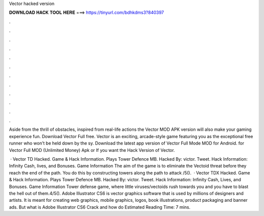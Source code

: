 Vector hacked version



𝐃𝐎𝐖𝐍𝐋𝐎𝐀𝐃 𝐇𝐀𝐂𝐊 𝐓𝐎𝐎𝐋 𝐇𝐄𝐑𝐄 ===> https://tinyurl.com/bdhkdms3?840397



.



.



.



.



.



.



.



.



.



.



.



.

Aside from the thrill of obstacles, inspired from real-life actions the Vector MOD APK version will also make your gaming experience fun. Download Vector Full  free. Vector is an exciting, arcade-style game featuring you as the exceptional free runner who won't be held down by the sy. Download the latest app version of Vector Full Mode MOD for Android. for Vector Full MOD (Unlimited Money) Apk or If you want the Hack Version of Vector.

 · Vector TD Hacked. Game & Hack Information. Plays Tower Defence MB. Hacked By: victor. Tweet. Hack Information: Infinity Cash, lives, and Bonuses. Game Information The aim of the game is to eliminate the Vectoid threat before they reach the end of the path. You do this by constructing towers along the path to attack /5().  · Vector TDX Hacked. Game & Hack Information. Plays Tower Defence MB. Hacked By: victor. Tweet. Hack Information: Infinity Cash, Lives, and Bonuses. Game Information Tower defense game, where little viruses/vectoids rush towards you and you have to blast the hell out of them.4/5(). Adobe Illustrator CS6 is vector graphics software that is used by millions of designers and artists. It is meant for creating web graphics, mobile graphics, logos, book illustrations, product packaging and banner ads. But what is Adobe Illustrator CS6 Crack and how do Estimated Reading Time: 7 mins.
